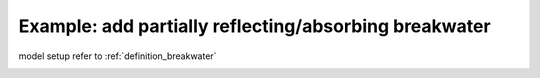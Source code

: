 .. _example_partial_breakwater:

Example: add partially reflecting/absorbing breakwater
**********************************************************

model setup refer to :ref:`definition_breakwater`

.. image:: images/simple_cases/partial_breakwater.jpg

